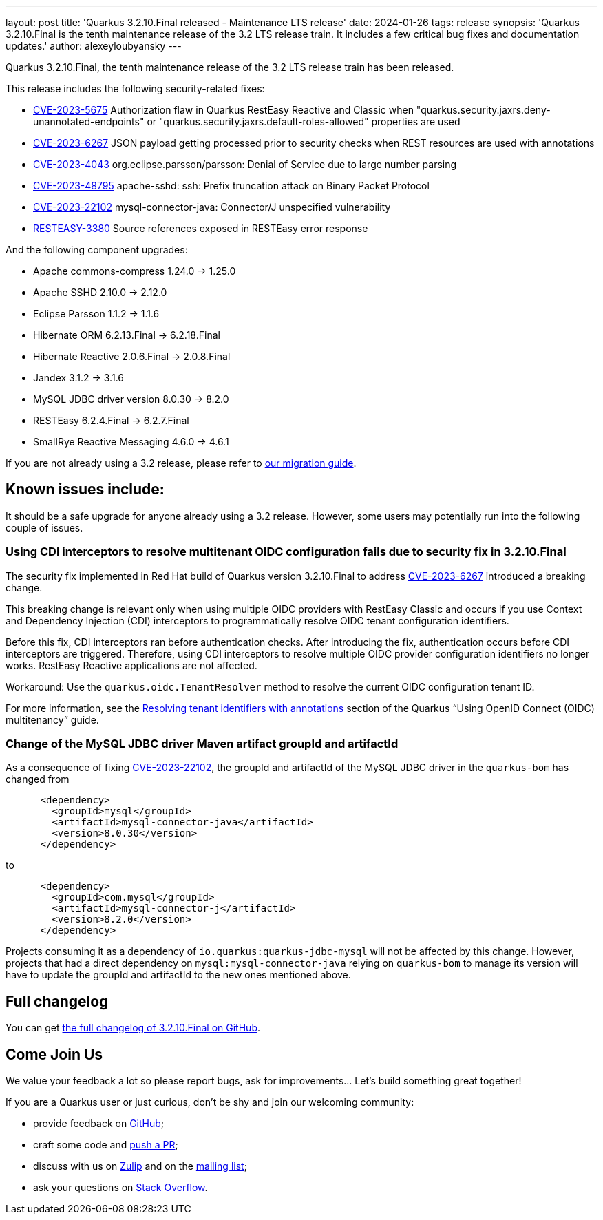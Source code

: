 ---
layout: post
title: 'Quarkus 3.2.10.Final released - Maintenance LTS release'
date: 2024-01-26
tags: release
synopsis: 'Quarkus 3.2.10.Final is the tenth maintenance release of the 3.2 LTS release train. It includes a few critical bug fixes and documentation updates.'
author: alexeyloubyansky
---

Quarkus 3.2.10.Final, the tenth maintenance release of the 3.2 LTS release train has been released.

This release includes the following security-related fixes:

- https://access.redhat.com/security/cve/CVE-2023-5675[CVE-2023-5675] Authorization flaw in Quarkus RestEasy Reactive and Classic when "quarkus.security.jaxrs.deny-unannotated-endpoints" or "quarkus.security.jaxrs.default-roles-allowed" properties are used
- https://access.redhat.com/security/cve/CVE-2023-6267[CVE-2023-6267] JSON payload getting processed prior to security checks when REST resources are used with annotations
- https://nvd.nist.gov/vuln/detail/CVE-2023-4043[CVE-2023-4043] org.eclipse.parsson/parsson: Denial of Service due to large number parsing
- https://nvd.nist.gov/vuln/detail/CVE-2023-48795[CVE-2023-48795] apache-sshd: ssh: Prefix truncation attack on Binary Packet Protocol
- https://nvd.nist.gov/vuln/detail/CVE-2023-22102[CVE-2023-22102] mysql-connector-java: Connector/J unspecified vulnerability
- https://issues.redhat.com/browse/RESTEASY-3380[RESTEASY-3380] Source references exposed in RESTEasy error response

And the following component upgrades:

- Apache commons-compress 1.24.0 -> 1.25.0
- Apache SSHD 2.10.0 -> 2.12.0
- Eclipse Parsson 1.1.2 -> 1.1.6
- Hibernate ORM 6.2.13.Final -> 6.2.18.Final
- Hibernate Reactive 2.0.6.Final -> 2.0.8.Final
- Jandex 3.1.2 -> 3.1.6
- MySQL JDBC driver version 8.0.30 -> 8.2.0
- RESTEasy 6.2.4.Final -> 6.2.7.Final
- SmallRye Reactive Messaging 4.6.0 -> 4.6.1

If you are not already using a 3.2 release, please refer to https://github.com/quarkusio/quarkus/wiki/Migration-Guide-3.2[our migration guide].

== Known issues include:

It should be a safe upgrade for anyone already using a 3.2 release. However, some users may potentially run into the following couple of issues.

=== Using CDI interceptors to resolve multitenant OIDC configuration fails due to security fix in 3.2.10.Final

The security fix implemented in Red Hat build of Quarkus version 3.2.10.Final to address https://access.redhat.com/security/cve/CVE-2023-6267[CVE-2023-6267] introduced a breaking change.

This breaking change is relevant only when using multiple OIDC providers with RestEasy Classic and occurs if you use Context and Dependency Injection (CDI) interceptors to programmatically resolve OIDC tenant configuration identifiers.

Before this fix, CDI interceptors ran before authentication checks. After introducing the fix, authentication occurs before CDI interceptors are triggered. Therefore, using CDI interceptors to resolve multiple OIDC provider configuration identifiers no longer works. RestEasy Reactive applications are not affected.

Workaround: Use the `quarkus.oidc.TenantResolver` method to resolve the current OIDC configuration tenant ID.

For more information, see the https://quarkus.io/version/3.2/guides/security-openid-connect-multitenancy#resolving-tenant-identifiers-with-annotations[Resolving tenant identifiers with annotations] section of the Quarkus “Using OpenID Connect (OIDC) multitenancy” guide.

=== Change of the MySQL JDBC driver Maven artifact groupId and artifactId

As a consequence of fixing https://nvd.nist.gov/vuln/detail/CVE-2023-22102[CVE-2023-22102], the groupId and artifactId of the MySQL JDBC driver in the `quarkus-bom` has changed from

```
      <dependency>
        <groupId>mysql</groupId>
        <artifactId>mysql-connector-java</artifactId>
        <version>8.0.30</version>
      </dependency>
```
to
```
      <dependency>
        <groupId>com.mysql</groupId>
        <artifactId>mysql-connector-j</artifactId>
        <version>8.2.0</version>
      </dependency>
```

Projects consuming it as a dependency of `io.quarkus:quarkus-jdbc-mysql` will not be affected by this change. However, projects that had a direct dependency on `mysql:mysql-connector-java` relying on `quarkus-bom` to manage its version will have to update the groupId and artifactId to the new ones mentioned above.

== Full changelog

You can get https://github.com/quarkusio/quarkus/releases/tag/3.2.10.Final[the full changelog of 3.2.10.Final on GitHub].

== Come Join Us

We value your feedback a lot so please report bugs, ask for improvements... Let's build something great together!

If you are a Quarkus user or just curious, don't be shy and join our welcoming community:

 * provide feedback on https://github.com/quarkusio/quarkus/issues[GitHub];
 * craft some code and https://github.com/quarkusio/quarkus/pulls[push a PR];
 * discuss with us on https://quarkusio.zulipchat.com/[Zulip] and on the https://groups.google.com/d/forum/quarkus-dev[mailing list];
 * ask your questions on https://stackoverflow.com/questions/tagged/quarkus[Stack Overflow].

